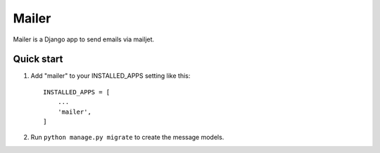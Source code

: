 =====
Mailer
=====

Mailer is a Django app to send emails via mailjet.

Quick start
-----------

1. Add "mailer" to your INSTALLED_APPS setting like this::

    INSTALLED_APPS = [
        ...
        'mailer',
    ]

2. Run ``python manage.py migrate`` to create the message models.
